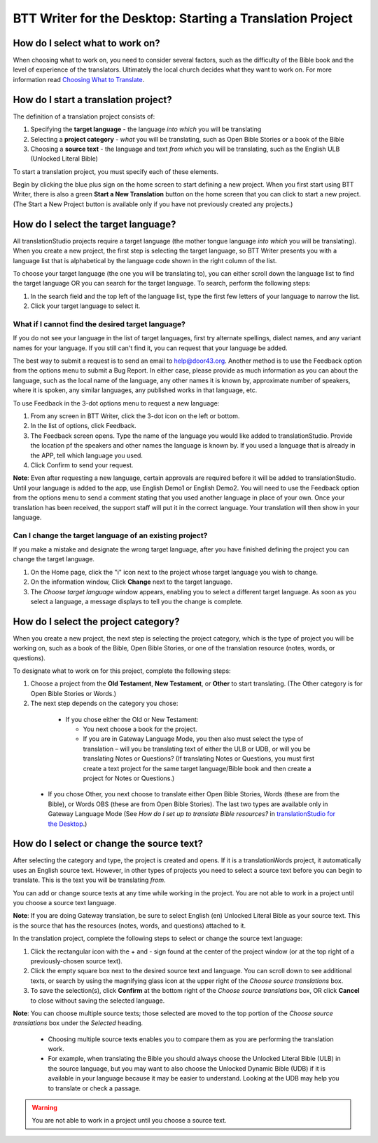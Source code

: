BTT Writer for the Desktop: Starting a Translation Project 
=================================================


.. image:: ../images/BTTwriterDesktop.gif
    :width: 180px
    :align: center
    :height: 200px
    :alt: BTT Writer for the Desktop

How do I select what to work on?
--------------------------------

When choosing what to work on, you need to consider several factors, such as the difficulty of the Bible book and the level of experience of the translators. Ultimately the local church decides what they want to work on. For more information read `Choosing What to Translate <https://github.com/WycliffeAssociates/btt-writer-docs/blob/master/docs/ChoosingWhatToTranslate.rst>`_.

How do I start a translation project?
------------------------------

The definition of a translation project consists of:

1. Specifying the **target language** - the language *into which* you will be translating

2. Selecting a **project category** - *what* you will be translating, such as Open Bible Stories or a book of the Bible

3. Choosing a **source text** - the language and text *from which* you will be translating, such as the English ULB (Unlocked Literal Bible)

To start a translation project, you must specify each of these elements.

Begin by clicking the blue plus sign on the home screen to start defining a new project. When you first start using BTT Writer,
there is also a green **Start a New Translation** button on the home screen that you can click to start a new project. (The Start a New Project button is available only if you have not previously created any projects.)



How do I select the target language?
--------------------------------------

All translationStudio projects require a target language (the mother tongue language *into which* you will be translating). When you create a new project, the first step is selecting the target language, so BTT Writer presents you with a language list that is alphabetical by the language code shown in the right column of the list.

To choose your target language (the one you will be translating to), you can either scroll down the language list to find the target language OR you can search for the target language. To search, perform the following steps:

1.	In the search field and the top left of the language list, type the first few letters of your language to narrow the list. 
 
2.	Click your target language to select it.
 
What if I cannot find the desired target language?
^^^^^^^^^^^^^^^^^^^^^^^^^^^^^^^^^^^^^^^^^^^^^^^^^^^

If you do not see your language in the list of target languages, first try alternate spellings, dialect names, and any variant names for your language. If you still can't find it, you can request that your language be added.

The best way to submit a request is to send an email to help@door43.org. Another method is to use the Feedback option from the options menu to submit a Bug Report. In either case, please provide as much information as you can about the language, such as the local name of the language, any other names it is known by, approximate number of speakers, where it is spoken, any similar languages, any published works in that language, etc.

To use Feedback in the 3-dot options menu to request a new language:

1. From any screen in BTT Writer, click the 3-dot icon on the left or bottom.

2. In the list of options, click Feedback.

3. The Feedback screen opens. Type the name of the language you would like added to translationStudio. Provide the location pf the speakers and other names the language is known by. If you used a language that is already in the APP, tell which language you used.

4. Click Confirm to send your request.

**Note**: Even after requesting a new language, certain approvals are required before it will be added to translationStudio. Until your language is added to the app, use English Demo1 or English Demo2. You will need to use the Feedback option from the options menu to send a comment stating that you used another language in place of your own. Once your translation has been received, the support staff will put it in the correct language. Your translation will then show in your language.
    
Can I change the target language of an existing project?
^^^^^^^^^^^^^^^^^^^^^^^^^^^^^^^^^^^^^^^^^^^^^^^^^^^^^^^^^^

If you make a mistake and designate the wrong target language, after you have finished defining the project you can change the target language.

1. On the Home page, click the "i" icon next to the project whose target language you wish to change.

2. On the information window, Click **Change** next to the target language.
 
3. The *Choose target language* window appears, enabling you to select a different target language. As soon as you select a language, a message displays to tell you the change is complete. 

How do I select the project category?
---------------------------------------
When you create a new project, the next step is selecting the project category, which is the type of project you will be working on, such as a book of the Bible, Open Bible Stories, or one of the translation resource (notes, words, or questions).

To designate what to work on for this project, complete the following steps:

1.	Choose a project from the **Old Testament**, **New Testament**, or **Other** to start translating. (The Other category is for Open Bible Stories or Words.)

2.	The next step depends on the category you chose:

    * If you chose either the Old or New Testament:
      
      * You next choose a book for the project.
 
      * If you are in Gateway Language Mode, you then also must select the type of translation – will you be translating text of either the ULB or UDB, or will you be translating Notes or Questions? (If translating Notes or Questions, you must first create a text project for the same target language/Bible book and then create a project for Notes or Questions.)

  *	If you chose Other, you next choose to translate either Open Bible Stories, Words (these are from the Bible), or Words OBS (these are from Open Bible Stories). The last two types are available only in Gateway Language Mode (See *How do I set up to translate Bible resources?* in `translationStudio for the Desktop <https://github.com/WycliffeAssociates/btt-writer-docs/blob/master/docs/desktop.rst>`_.)

How do I select or change the source text? 
-----------------------------------------------------

After selecting the category and type, the project is created and opens. If it is a translationWords project, it automatically uses an English source text. However, in other types of projects you need to select a source text before you can begin to translate. This is the text you will be translating *from*.

You can add or change source texts at any time while working in the project. You are not able to work in a project until you choose a source text language.

**Note**: If you are doing Gateway translation, be sure to select English (en) Unlocked Literal Bible as your source text. This is the source that has the resources (notes, words, and questions) attached to it.

In the translation project, complete the following steps to select or change the source text language:

1. Click the rectangular icon with the + and - sign  found at the center of the project window (or at the top right of a previously-chosen source text).
 
2. Click the empty square box next to the desired source text and language. You can scroll down to see additional texts, or search by using the magnifying glass icon at the upper right of the *Choose source translations* box.

3. To save the selection(s), click **Confirm** at the bottom right of the *Choose source translations* box, OR click **Cancel** to close without saving the selected language.
 
**Note**: You can choose multiple source texts; those selected are moved to the top portion of the *Choose source translations* box under the *Selected* heading. 
 
  * Choosing multiple source texts enables you to compare them as you are performing the translation work. 
  
  * For example, when translating the Bible you should always choose the Unlocked Literal Bible (ULB) in the source language, but you may want to also choose the Unlocked Dynamic Bible (UDB) if it is available in your language because it may be easier to understand. Looking at the UDB may help you to translate or check a passage.
 
.. warning:: You are not able to work in a project until you choose a source text.
